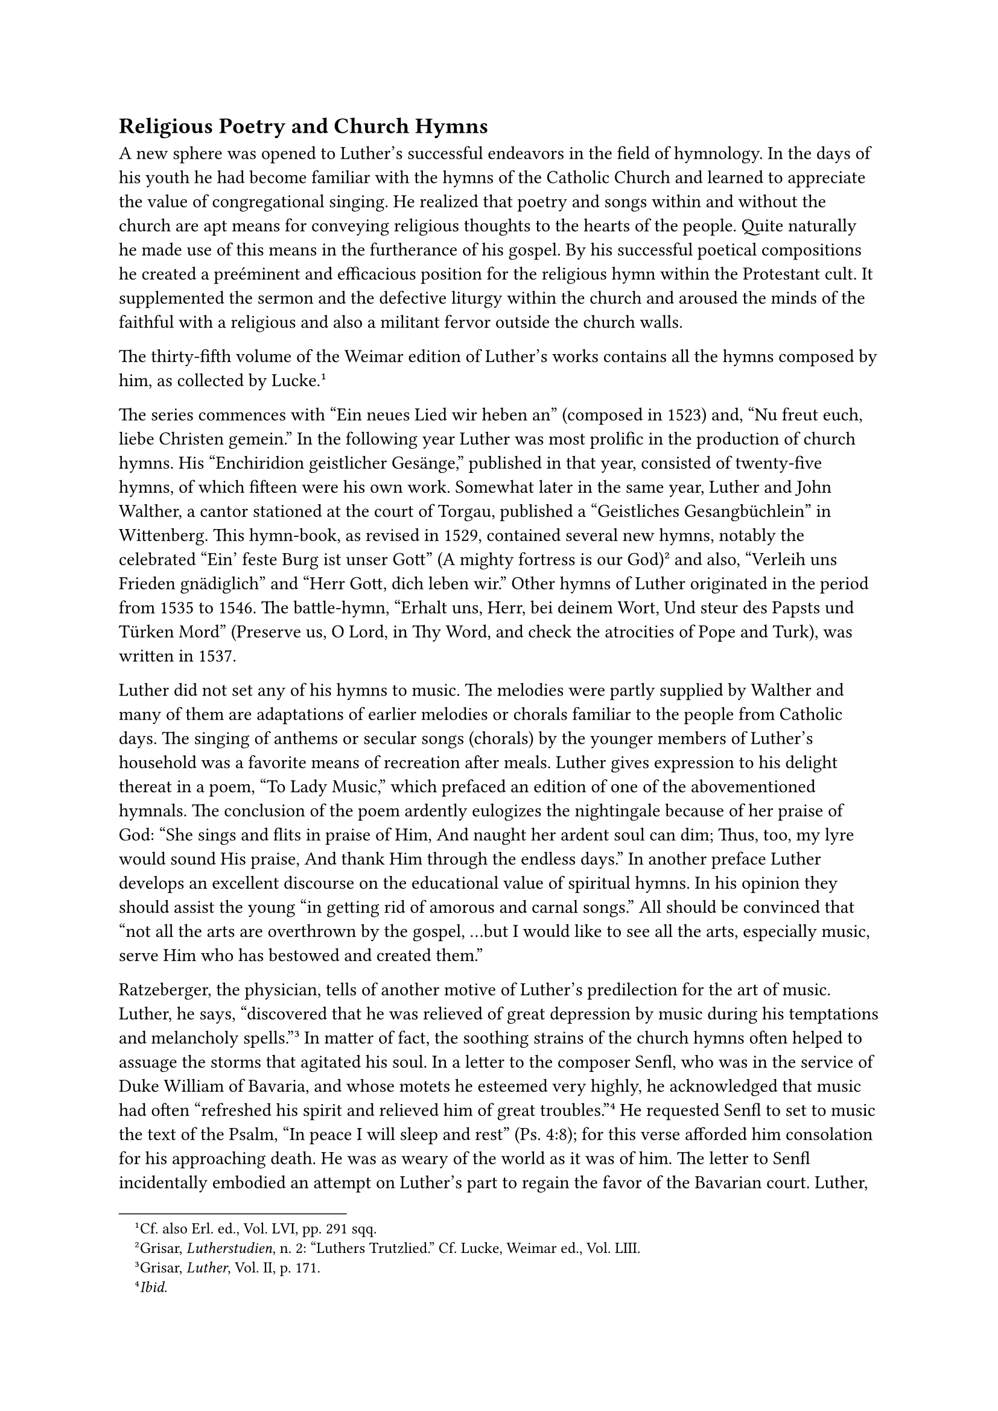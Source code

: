== Religious Poetry and Church Hymns
<religious-poetry-and-church-hymns>
A new sphere was opened to Luther’s successful endeavors in the field of
hymnology. In the days of his youth he had become familiar with the
hymns of the Catholic Church and learned to appreciate the value of
congregational singing. He realized that poetry and songs within and
without the church are apt means for conveying religious thoughts to the
hearts of the people. Quite naturally he made use of this means in the
furtherance of his gospel. By his successful poetical compositions he
created a preéminent and efficacious position for the religious hymn
within the Protestant cult. It supplemented the sermon and the defective
liturgy within the church and aroused the minds of the faithful with a
religious and also a militant fervor outside the church walls.

The thirty-fifth volume of the Weimar edition of Luther’s works contains
all the hymns composed by him, as collected by Lucke.#footnote[Cf. also
Erl. ed., Vol. LVI, pp. 291 sqq.]

The series commences with "Ein neues Lied wir heben an" (composed in
1523) and, "Nu freut euch, liebe Christen gemein." In the following year
Luther was most prolific in the production of church hymns. His
"Enchiridion geistlicher Gesänge," published in that year, consisted of
twenty-five hymns, of which fifteen were his own work. Somewhat later in
the same year, Luther and John Walther, a cantor stationed at the court
of Torgau, published a "Geistliches Gesangbüchlein" in Wittenberg. This
hymn-book, as revised in 1529, contained several new hymns, notably the
celebrated "Ein’ feste Burg ist unser Gott" (A mighty fortress is our
God)#footnote[Grisar, #emph[Lutherstudien];, n. 2: "Luthers Trutzlied."
Cf. Lucke, Weimar ed., Vol. LIII.] and also, "Verleih uns Frieden
gnädiglich" and "Herr Gott, dich leben wir." Other hymns of Luther
originated in the period from 1535 to 1546. The battle-hymn, "Erhalt
uns, Herr, bei deinem Wort, Und steur des Papsts und Türken Mord"
(Preserve us, O Lord, in Thy Word, and check the atrocities of Pope and
Turk), was written in 1537.

Luther did not set any of his hymns to music. The melodies were partly
supplied by Walther and many of them are adaptations of earlier melodies
or chorals familiar to the people from Catholic days. The singing of
anthems or secular songs (chorals) by the younger members of Luther’s
household was a favorite means of recreation after meals. Luther gives
expression to his delight thereat in a poem, "To Lady Music," which
prefaced an edition of one of the abovementioned hymnals. The conclusion
of the poem ardently eulogizes the nightingale because of her praise of
God: "She sings and flits in praise of Him, And naught her ardent soul
can dim; Thus, too, my lyre would sound His praise, And thank Him
through the endless days." In another preface Luther develops an
excellent discourse on the educational value of spiritual hymns. In his
opinion they should assist the young "in getting rid of amorous and
carnal songs." All should be convinced that "not all the arts are
overthrown by the gospel, …but I would like to see all the arts,
especially music, serve Him who has bestowed and created them."

Ratzeberger, the physician, tells of another motive of Luther’s
predilection for the art of music. Luther, he says, "discovered that he
was relieved of great depression by music during his temptations and
melancholy spells."#footnote[Grisar, #emph[Luther];, Vol. II, p. 171.]
In matter of fact, the soothing strains of the church hymns often helped
to assuage the storms that agitated his soul. In a letter to the
composer Senfl, who was in the service of Duke William of Bavaria, and
whose motets he esteemed very highly, he acknowledged that music had
often "refreshed his spirit and relieved him of great
troubles."#footnote[#emph[Ibid.];] He requested Senfl to set to music
the text of the Psalm, "In peace I will sleep and rest" (Ps. 4:8); for
this verse afforded him consolation for his approaching death. He was as
weary of the world as it was of him. The letter to Senfl incidentally
embodied an attempt on Luther’s part to regain the favor of the Bavarian
court. Luther, who was desirous of obtaining a foothold in Bavaria,
evidently attached great importance to the friendship and activity of
this highly esteemed composer.
